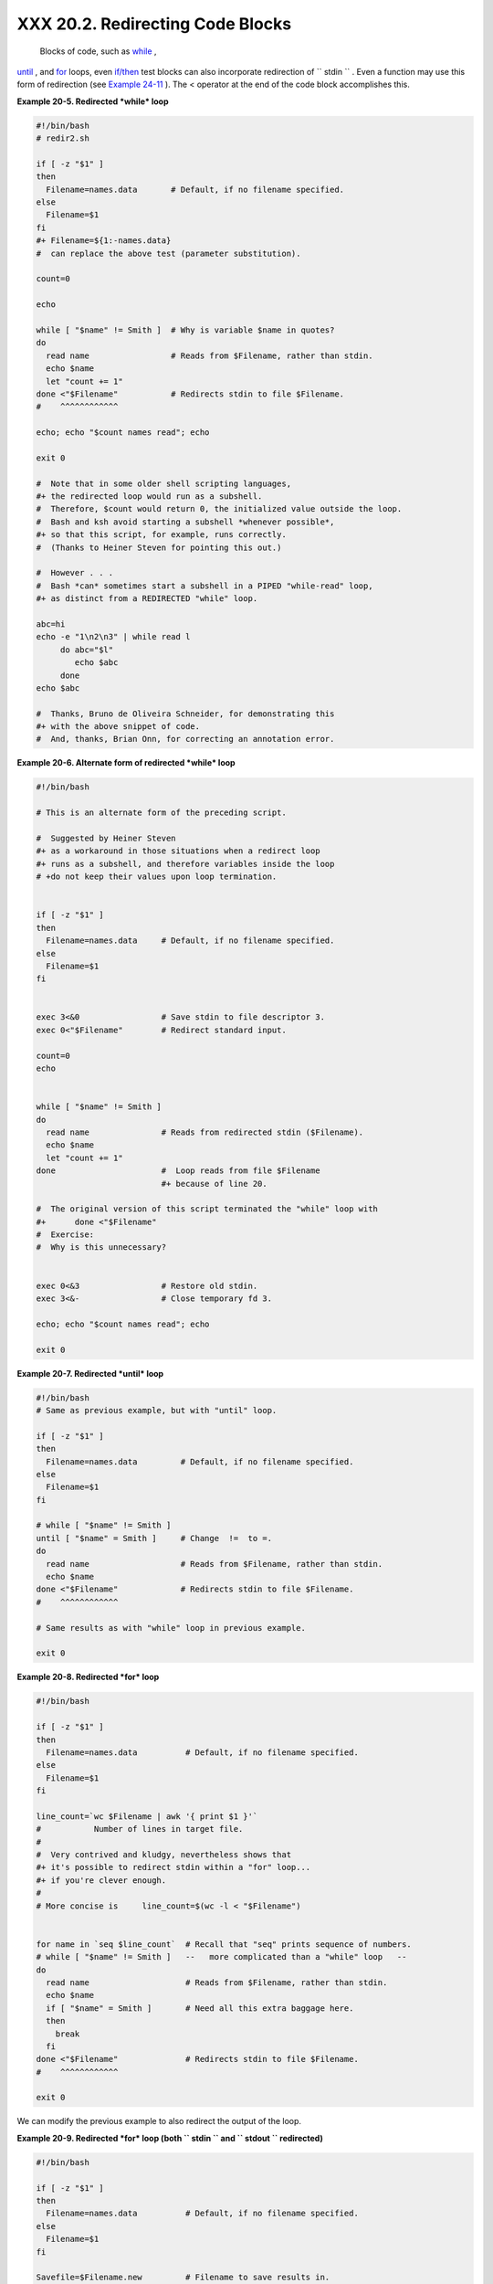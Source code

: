 
##################################
XXX  20.2. Redirecting Code Blocks
##################################

 Blocks of code, such as `while <loops1.html#WHILELOOPREF>`__ ,
`until <loops1.html#UNTILLOOPREF>`__ , and
`for <loops1.html#FORLOOPREF1>`__ loops, even
`if/then <tests.html#IFTHEN>`__ test blocks can also incorporate
redirection of ``      stdin     `` . Even a function may use this form
of redirection (see `Example 24-11 <complexfunct.html#REALNAME>`__ ).
The < operator at the end of the code block accomplishes this.


**Example 20-5. Redirected *while* loop**


.. code-block:: sh

    #!/bin/bash
    # redir2.sh

    if [ -z "$1" ]
    then
      Filename=names.data       # Default, if no filename specified.
    else
      Filename=$1
    fi
    #+ Filename=${1:-names.data}
    #  can replace the above test (parameter substitution).

    count=0

    echo

    while [ "$name" != Smith ]  # Why is variable $name in quotes?
    do
      read name                 # Reads from $Filename, rather than stdin.
      echo $name
      let "count += 1"
    done <"$Filename"           # Redirects stdin to file $Filename.
    #    ^^^^^^^^^^^^

    echo; echo "$count names read"; echo

    exit 0

    #  Note that in some older shell scripting languages,
    #+ the redirected loop would run as a subshell.
    #  Therefore, $count would return 0, the initialized value outside the loop.
    #  Bash and ksh avoid starting a subshell *whenever possible*,
    #+ so that this script, for example, runs correctly.
    #  (Thanks to Heiner Steven for pointing this out.)

    #  However . . .
    #  Bash *can* sometimes start a subshell in a PIPED "while-read" loop,
    #+ as distinct from a REDIRECTED "while" loop.

    abc=hi
    echo -e "1\n2\n3" | while read l
         do abc="$l"
            echo $abc
         done
    echo $abc

    #  Thanks, Bruno de Oliveira Schneider, for demonstrating this
    #+ with the above snippet of code.
    #  And, thanks, Brian Onn, for correcting an annotation error.





**Example 20-6. Alternate form of redirected *while* loop**


.. code-block:: sh

    #!/bin/bash

    # This is an alternate form of the preceding script.

    #  Suggested by Heiner Steven
    #+ as a workaround in those situations when a redirect loop
    #+ runs as a subshell, and therefore variables inside the loop
    # +do not keep their values upon loop termination.


    if [ -z "$1" ]
    then
      Filename=names.data     # Default, if no filename specified.
    else
      Filename=$1
    fi


    exec 3<&0                 # Save stdin to file descriptor 3.
    exec 0<"$Filename"        # Redirect standard input.

    count=0
    echo


    while [ "$name" != Smith ]
    do
      read name               # Reads from redirected stdin ($Filename).
      echo $name
      let "count += 1"
    done                      #  Loop reads from file $Filename
                              #+ because of line 20.

    #  The original version of this script terminated the "while" loop with
    #+      done <"$Filename"
    #  Exercise:
    #  Why is this unnecessary?


    exec 0<&3                 # Restore old stdin.
    exec 3<&-                 # Close temporary fd 3.

    echo; echo "$count names read"; echo

    exit 0





**Example 20-7. Redirected *until* loop**


.. code-block:: sh

    #!/bin/bash
    # Same as previous example, but with "until" loop.

    if [ -z "$1" ]
    then
      Filename=names.data         # Default, if no filename specified.
    else
      Filename=$1
    fi

    # while [ "$name" != Smith ]
    until [ "$name" = Smith ]     # Change  !=  to =.
    do
      read name                   # Reads from $Filename, rather than stdin.
      echo $name
    done <"$Filename"             # Redirects stdin to file $Filename.
    #    ^^^^^^^^^^^^

    # Same results as with "while" loop in previous example.

    exit 0





**Example 20-8. Redirected *for* loop**


.. code-block:: sh

    #!/bin/bash

    if [ -z "$1" ]
    then
      Filename=names.data          # Default, if no filename specified.
    else
      Filename=$1
    fi

    line_count=`wc $Filename | awk '{ print $1 }'`
    #           Number of lines in target file.
    #
    #  Very contrived and kludgy, nevertheless shows that
    #+ it's possible to redirect stdin within a "for" loop...
    #+ if you're clever enough.
    #
    # More concise is     line_count=$(wc -l < "$Filename")


    for name in `seq $line_count`  # Recall that "seq" prints sequence of numbers.
    # while [ "$name" != Smith ]   --   more complicated than a "while" loop   --
    do
      read name                    # Reads from $Filename, rather than stdin.
      echo $name
      if [ "$name" = Smith ]       # Need all this extra baggage here.
      then
        break
      fi
    done <"$Filename"              # Redirects stdin to file $Filename.
    #    ^^^^^^^^^^^^

    exit 0




We can modify the previous example to also redirect the output of the
loop.


**Example 20-9. Redirected *for* loop (both ``        stdin       `` and
``        stdout       `` redirected)**


.. code-block:: sh

    #!/bin/bash

    if [ -z "$1" ]
    then
      Filename=names.data          # Default, if no filename specified.
    else
      Filename=$1
    fi

    Savefile=$Filename.new         # Filename to save results in.
    FinalName=Jonah                # Name to terminate "read" on.

    line_count=`wc $Filename | awk '{ print $1 }'`  # Number of lines in target file.


    for name in `seq $line_count`
    do
      read name
      echo "$name"
      if [ "$name" = "$FinalName" ]
      then
        break
      fi
    done < "$Filename" > "$Savefile"     # Redirects stdin to file $Filename,
    #    ^^^^^^^^^^^^^^^^^^^^^^^^^^^       and saves it to backup file.

    exit 0





**Example 20-10. Redirected *if/then* test**


.. code-block:: sh

    #!/bin/bash

    if [ -z "$1" ]
    then
      Filename=names.data   # Default, if no filename specified.
    else
      Filename=$1
    fi

    TRUE=1

    if [ "$TRUE" ]          # if true    and   if :   also work.
    then
     read name
     echo $name
    fi <"$Filename"
    #  ^^^^^^^^^^^^

    # Reads only first line of file.
    # An "if/then" test has no way of iterating unless embedded in a loop.

    exit 0





**Example 20-11. Data file *names.data* for above examples**


.. code-block:: sh

    Aristotle
    Arrhenius
    Belisarius
    Capablanca
    Dickens
    Euler
    Goethe
    Hegel
    Jonah
    Laplace
    Maroczy
    Purcell
    Schmidt
    Schopenhauer
    Semmelweiss
    Smith
    Steinmetz
    Tukhashevsky
    Turing
    Venn
    Warshawski
    Znosko-Borowski

    #  This is a data file for
    #+ "redir2.sh", "redir3.sh", "redir4.sh", "redir4a.sh", "redir5.sh".




Redirecting the ``      stdout     `` of a code block has the effect of
saving its output to a file. See `Example
3-2 <special-chars.html#RPMCHECK>`__ .

`Here documents <here-docs.html#HEREDOCREF>`__ are a special case of
redirected code blocks. That being the case, it should be possible to
feed the output of a *here document* into the ``      stdin     `` for a
*while loop* .


.. code-block:: sh

    # This example by Albert Siersema
    # Used with permission (thanks!).

    function doesOutput()
     # Could be an external command too, of course.
     # Here we show you can use a function as well.
    {
      ls -al *.jpg | awk '{print $5,$9}'
    }


    nr=0          #  We want the while loop to be able to manipulate these and
    totalSize=0   #+ to be able to see the changes after the 'while' finished.

    while read fileSize fileName ; do
      echo "$fileName is $fileSize bytes"
      let nr++
      totalSize=$((totalSize+fileSize))   # Or: "let totalSize+=fileSize"
    done<<EOF
    $(doesOutput)
    EOF

    echo "$nr files totaling $totalSize bytes"




